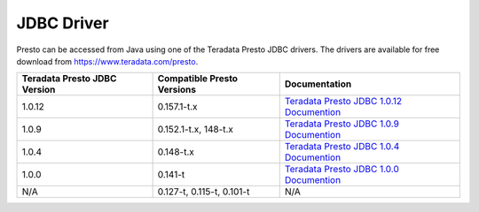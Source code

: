 ===========
JDBC Driver
===========

Presto can be accessed from Java using one of the Teradata Presto JDBC
drivers. The drivers are available for free download from
https://www.teradata.com/presto.

============================ ========================== =======================================
Teradata Presto JDBC Version Compatible Presto Versions Documentation
============================ ========================== =======================================
1.0.12                       0.157.1-t.x                `Teradata Presto JDBC 1.0.12 Documention <http://teradata-presto.s3.amazonaws.com/jdbc-1.0.12.1020/TeradataJDBCDriverPrestoInstallGuide_1_0_12.pdf>`_

1.0.9                        0.152.1-t.x, 148-t.x       `Teradata Presto JDBC 1.0.9 Documention <http://teradata-presto.s3.amazonaws.com/jdbc-1.0.9.1017/TeradataJDBCDriverPrestoInstallGuide_1_0_9.pdf>`_

1.0.4                        0.148-t.x                  `Teradata Presto JDBC 1.0.4 Documention <http://teradata-presto.s3.amazonaws.com/jdbc-1.0.4.1010/TeradataJDBCDriverPrestoInstallGuide_1_0_4.pdf>`_

1.0.0                        0.141-t                    `Teradata Presto JDBC 1.0.0 Documention <http://teradata-presto.s3.amazonaws.com/jdbc-1.0.0.1004/TeradataJDBCDriverPrestoInstallGuide.pdf>`_

N/A                          0.127-t, 0.115-t, 0.101-t   N/A
============================ ========================== =======================================

